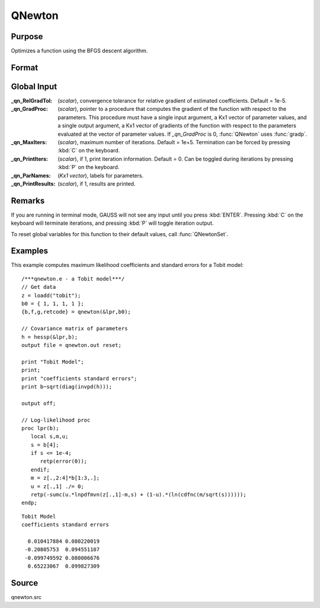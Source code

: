 
QNewton
==============================================

Purpose
----------------
Optimizes a function using the BFGS descent algorithm.

Format
----------------
.. function:: { x, f, g, ret } = QNewton(&fct, start)

    :param &fct: pointer to a procedure that computes the function to be minimized. This procedure must have one input
        argument, a vector of parameter values, and one output argument, the value of the function evaluated
        at the input vector of parameter values.
    :type &fct: function pointer

    :param start: start values.
    :type start: Kx1 vector

    :returns: x (*Kx1 vector*), coefficients at the minimum of the function.

    :returns: f (*scalar*), value of function at minimum.

    :returns: g (*Kx1 vector*), gradient at the minimum of the function.

    :returns: ret (*scalar*), return code.

        .. csv-table::
            :widths: auto
    
            "0     normal convergence"
            "1     forced termination"
            "2     max iterations exceeded"
            "3     function calculation failed"
            "4     gradient calculation failed"
            "5     step length calculation failed"
            "6     function cannot be evaluated at initial parameter values"

Global Input
------------

:_qn_RelGradTol: (*scalar*), convergence tolerance for relative gradient of estimated coefficients. Default = 1e-5.

:_qn_GradProc: (*scalar*), pointer to a procedure that computes the gradient of the function with respect 
    to the parameters. This procedure must have a single input argument, a Kx1 vector of parameter values,
    and a single output argument, a Kx1 vector of gradients of the function with respect to the parameters 
    evaluated at the vector of parameter values. If *_qn_GradProc* is 0, :func:`QNewton` uses :func:`gradp`.

:_qn_MaxIters: (*scalar*), maximum number of iterations. Default = 1e+5. Termination can be forced by pressing :kbd:`C` on the keyboard.

:_qn_PrintIters: (*scalar*), if 1, print iteration information. Default = 0. Can be toggled during iterations by 
    pressing :kbd:`P` on the keyboard.

:_qn_ParNames: (*Kx1 vector*), labels for parameters.

:_qn_PrintResults: (*scalar*), if 1, results are printed.


Remarks
-------

If you are running in terminal mode, GAUSS will not see any input until
you press :kbd:`ENTER`. Pressing :kbd:`C` on the keyboard will terminate iterations,
and pressing :kbd:`P` will toggle iteration output.

To reset global variables for this function to their default values,
call :func:`QNewtonSet`.


Examples
----------------
This example computes maximum likelihood coefficients and standard
errors for a Tobit model:

::

    /***qnewton.e - a Tobit model***/
    // Get data
    z = loadd("tobit");
    b0 = { 1, 1, 1, 1 };
    {b,f,g,retcode} = qnewton(&lpr,b0);
     
    // Covariance matrix of parameters
    h = hessp(&lpr,b);
    output file = qnewton.out reset;
     
    print "Tobit Model";
    print;
    print "coefficients standard errors";
    print b~sqrt(diag(invpd(h)));
     
    output off;
     
    // Log-likelihood proc 
    proc lpr(b);
       local s,m,u;
       s = b[4];
       if s <= 1e-4;
          retp(error(0));
       endif;
       m = z[.,2:4]*b[1:3,.];
       u = z[.,1] ./= 0;
       retp(-sumc(u.*lnpdfmvn(z[.,1]-m,s) + (1-u).*(ln(cdfnc(m/sqrt(s))))));
    endp;

::

    Tobit Model
    coefficients standard errors
     
      0.010417884 0.080220019
     -0.20805753  0.094551107
     -0.099749592 0.080006676
      0.65223067  0.099827309

Source
------

qnewton.src


